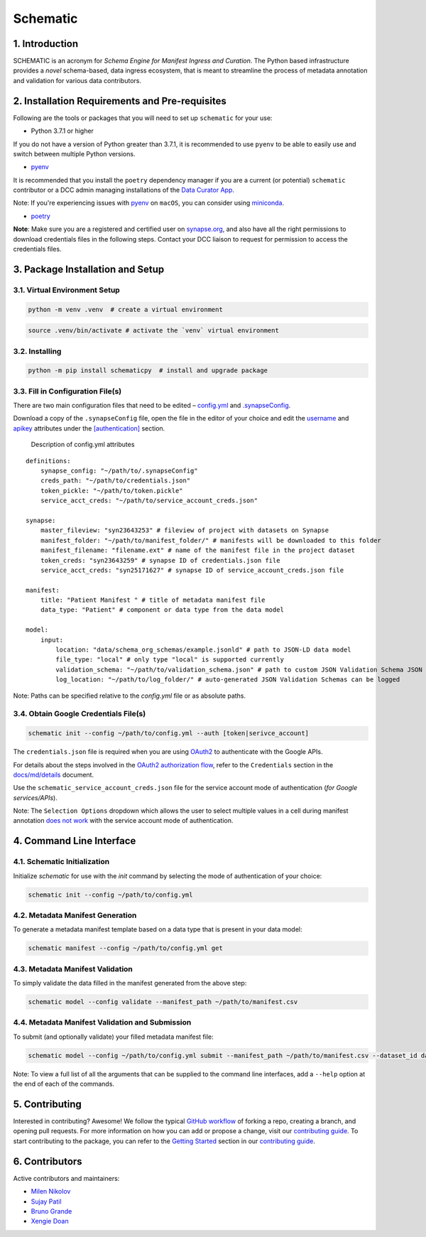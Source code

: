 Schematic
=========

1. Introduction
-----------------

SCHEMATIC is an acronym for *Schema Engine for Manifest Ingress and
Curation*. The Python based infrastructure provides a *novel*
schema-based, data ingress ecosystem, that is meant to streamline the
process of metadata annotation and validation for various data
contributors.

2. Installation Requirements and Pre-requisites
-------------------------------------------------

Following are the tools or packages that you will need to set up
``schematic`` for your use:

-  Python 3.7.1 or higher

If you do not have a version of Python greater than 3.7.1, it is
recommended to use ``pyenv`` to be able to easily use and switch between
multiple Python versions.

-  `pyenv <https://github.com/pyenv/pyenv>`__

It is recommended that you install the ``poetry`` dependency manager if
you are a current (or potential) ``schematic`` contributor or a DCC
admin managing installations of the `Data Curator
App <https://github.com/Sage-Bionetworks/data_curator/>`__.

Note: If you're experiencing issues with `pyenv <https://github.com/pyenv/pyenv>`__
on ``macOS``, you can consider using `miniconda <https://docs.conda.io/en/latest/miniconda.html>`__.

-  `poetry <https://github.com/python-poetry/poetry>`__

**Note**: Make sure you are a registered and certified user on
`synapse.org <https://www.synapse.org/>`__, and also have all the
right permissions to download credentials files in the following steps.
Contact your DCC liaison to request for permission to access the
credentials files.

3. Package Installation and Setup
-------------------------------------

3.1. Virtual Environment Setup
~~~~~~~~~~~~~~~~~~~~~~~~~~~~~~~~

.. code:: python

    python -m venv .venv  # create a virtual environment

.. code:: bash

    source .venv/bin/activate # activate the `venv` virtual environment

3.2. Installing
~~~~~~~~~~~~~~~~~

.. code:: bash

    python -m pip install schematicpy  # install and upgrade package

3.3. Fill in Configuration File(s)
~~~~~~~~~~~~~~~~~~~~~~~~~~~~~~~~~~~~

There are two main configuration files that need to be edited –
`config.yml <https://github.com/Sage-Bionetworks/schematic/blob/develop/config.yml>`__
and
`.synapseConfig <https://github.com/Sage-Bionetworks/synapsePythonClient/blob/v2.2.2-rc/synapseclient/.synapseConfig>`__.

Download a copy of the ``.synapseConfig`` file, open the file in the
editor of your choice and edit the
`username <https://github.com/Sage-Bionetworks/synapsePythonClient/blob/v2.2.2-rc/synapseclient/.synapseConfig#L8>`__
and
`apikey <https://github.com/Sage-Bionetworks/synapsePythonClient/blob/v2.2.2-rc/synapseclient/.synapseConfig#L9>`__
attributes under the
`[authentication] <https://github.com/Sage-Bionetworks/synapsePythonClient/blob/v2.2.2-rc/synapseclient/.synapseConfig#L7>`__
section.

 Description of config.yml attributes

::

    definitions:
        synapse_config: "~/path/to/.synapseConfig"
        creds_path: "~/path/to/credentials.json"
        token_pickle: "~/path/to/token.pickle"
        service_acct_creds: "~/path/to/service_account_creds.json"

    synapse:
        master_fileview: "syn23643253" # fileview of project with datasets on Synapse
        manifest_folder: "~/path/to/manifest_folder/" # manifests will be downloaded to this folder
        manifest_filename: "filename.ext" # name of the manifest file in the project dataset
        token_creds: "syn23643259" # synapse ID of credentials.json file
        service_acct_creds: "syn25171627" # synapse ID of service_account_creds.json file

    manifest:
        title: "Patient Manifest " # title of metadata manifest file
        data_type: "Patient" # component or data type from the data model

    model:
        input:
            location: "data/schema_org_schemas/example.jsonld" # path to JSON-LD data model
            file_type: "local" # only type "local" is supported currently
            validation_schema: "~/path/to/validation_schema.json" # path to custom JSON Validation Schema JSON file
            log_location: "~/path/to/log_folder/" # auto-generated JSON Validation Schemas can be logged
        

Note: Paths can be specified relative to the `config.yml` file or as absolute paths.

3.4. Obtain Google Credentials File(s)
~~~~~~~~~~~~~~~~~~~~~~~~~~~~~~~~~~~~~~~~~~

.. code:: bash

    schematic init --config ~/path/to/config.yml --auth [token|serivce_account] 

The ``credentials.json`` file is required when you are using
`OAuth2 <https://developers.google.com/identity/protocols/oauth2>`__
to authenticate with the Google APIs.

For details about the steps involved in the `OAuth2 authorization
flow <https://github.com/Sage-Bionetworks/schematic/blob/develop/schematic/utils/google_api_utils.py#L18>`__,
refer to the ``Credentials`` section in the
`docs/md/details <https://github.com/Sage-Bionetworks/schematic/blob/develop/docs/md/details.md#credentials>`__
document.

Use the ``schematic_service_account_creds.json`` file for the service
account mode of authentication (*for Google services/APIs*).

Note: The ``Selection Options`` dropdown which allows the user to select
multiple values in a cell during manifest annotation `does not
work <https://developers.google.com/apps-script/api/concepts>`__ with
the service account mode of authentication.

4. Command Line Interface
-------------------------------

4.1. Schematic Initialization
~~~~~~~~~~~~~~~~~~~~~~~~~~~~~~~~~

Initialize `schematic` for use with the `init` command by selecting the 
mode of authentication of your choice:

.. code:: bash

    schematic init --config ~/path/to/config.yml

4.2. Metadata Manifest Generation
~~~~~~~~~~~~~~~~~~~~~~~~~~~~~~~~~~~~~~

To generate a metadata manifest template based on a data type that is
present in your data model:

.. code:: bash

    schematic manifest --config ~/path/to/config.yml get

4.3. Metadata Manifest Validation
~~~~~~~~~~~~~~~~~~~~~~~~~~~~~~~~~~~~~~~~~~

To simply validate the data filled in the manifest generated from the 
above step:

.. code:: bash

    schematic model --config validate --manifest_path ~/path/to/manifest.csv

4.4. Metadata Manifest Validation and Submission
~~~~~~~~~~~~~~~~~~~~~~~~~~~~~~~~~~~~~~~~~~~~~~~~~~~~~~~

To submit (and optionally validate) your filled metadata manifest file:

.. code:: bash

    schematic model --config ~/path/to/config.yml submit --manifest_path ~/path/to/manifest.csv --dataset_id dataset_synapse_id

Note: To view a full list of all the arguments that can be supplied to
the command line interfaces, add a ``--help`` option at the end of each
of the commands.

5. Contributing
-----------------

Interested in contributing? Awesome! We follow the typical `GitHub
workflow <https://guides.github.com/introduction/flow/>`__ of forking a
repo, creating a branch, and opening pull requests. For more information
on how you can add or propose a change, visit our `contributing
guide <https://github.com/Sage-Bionetworks/schematic/blob/develop/CONTRIBUTION.md>`__.
To start contributing to the package, you can refer to the `Getting
Started <https://github.com/Sage-Bionetworks/schematic/blob/develop/CONTRIBUTION.md#getting-started>`__
section in our `contributing
guide <https://github.com/Sage-Bionetworks/schematic/blob/develop/CONTRIBUTION.md>`__.

6. Contributors
-----------------

Active contributors and maintainers:

-  `Milen Nikolov <https://github.com/milen-sage>`__
-  `Sujay Patil <https://github.com/sujaypatil96>`__
-  `Bruno Grande <https://github.com/BrunoGrandePhD>`__
-  `Xengie Doan <https://github.com/xdoan>`__
